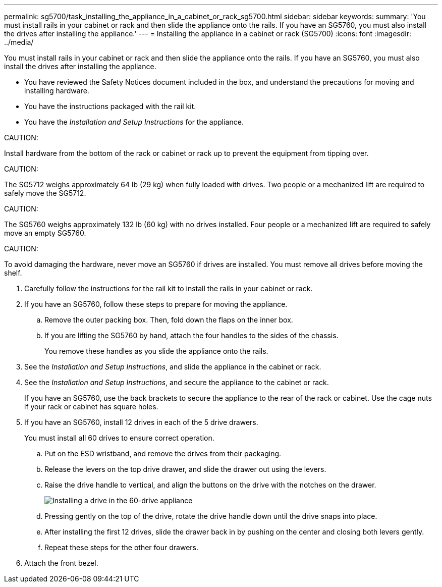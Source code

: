---
permalink: sg5700/task_installing_the_appliance_in_a_cabinet_or_rack_sg5700.html
sidebar: sidebar
keywords: 
summary: 'You must install rails in your cabinet or rack and then slide the appliance onto the rails. If you have an SG5760, you must also install the drives after installing the appliance.'
---
= Installing the appliance in a cabinet or rack (SG5700)
:icons: font
:imagesdir: ../media/

[.lead]
You must install rails in your cabinet or rack and then slide the appliance onto the rails. If you have an SG5760, you must also install the drives after installing the appliance.

* You have reviewed the Safety Notices document included in the box, and understand the precautions for moving and installing hardware.
* You have the instructions packaged with the rail kit.
* You have the _Installation and Setup Instructions_ for the appliance.

CAUTION:

Install hardware from the bottom of the rack or cabinet or rack up to prevent the equipment from tipping over.

CAUTION:

The SG5712 weighs approximately 64 lb (29 kg) when fully loaded with drives. Two people or a mechanized lift are required to safely move the SG5712.

CAUTION:

The SG5760 weighs approximately 132 lb (60 kg) with no drives installed. Four people or a mechanized lift are required to safely move an empty SG5760.

CAUTION:

To avoid damaging the hardware, never move an SG5760 if drives are installed. You must remove all drives before moving the shelf.

. Carefully follow the instructions for the rail kit to install the rails in your cabinet or rack.
. If you have an SG5760, follow these steps to prepare for moving the appliance.
 .. Remove the outer packing box. Then, fold down the flaps on the inner box.
 .. If you are lifting the SG5760 by hand, attach the four handles to the sides of the chassis.
+
You remove these handles as you slide the appliance onto the rails.
. See the _Installation and Setup Instructions_, and slide the appliance in the cabinet or rack.
. See the _Installation and Setup Instructions_, and secure the appliance to the cabinet or rack.
+
If you have an SG5760, use the back brackets to secure the appliance to the rear of the rack or cabinet. Use the cage nuts if your rack or cabinet has square holes.

. If you have an SG5760, install 12 drives in each of the 5 drive drawers.
+
You must install all 60 drives to ensure correct operation.

 .. Put on the ESD wristband, and remove the drives from their packaging.
 .. Release the levers on the top drive drawer, and slide the drawer out using the levers.
 .. Raise the drive handle to vertical, and align the buttons on the drive with the notches on the drawer.
+
image::../media/appliance_drive_insertion.gif[Installing a drive in the 60-drive appliance]

 .. Pressing gently on the top of the drive, rotate the drive handle down until the drive snaps into place.
 .. After installing the first 12 drives, slide the drawer back in by pushing on the center and closing both levers gently.
 .. Repeat these steps for the other four drawers.

. Attach the front bezel.
